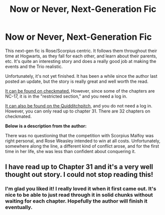 #+TITLE: Now or Never, Next-Generation Fic

* Now or Never, Next-Generation Fic
:PROPERTIES:
:Author: crayonbox
:Score: 7
:DateUnix: 1328318129.0
:DateShort: 2012-Feb-04
:END:
This next-gen fic is Rose/Scorpius centric. It follows them throughout their time at Hogwarts, as they fall for each other, and learn about their parents, etc. It's quite an interesting story and does a really good job at making the events and the Trio realistic.

Unfortunately, it's not yet finished. It has been a while since the author last posted an update, but the story is really great and well worth the read.

[[http://www.checkmated.com/story.php?story=9397][It can be found on checkmated.]] However, since some of the chapters are NC-17, it is in the "restricted section," and you need a log in.

[[http://www.thequidditchpitch.org/viewstory.php?sid=6610&textsize=0&chapter=1][It can also be found on the Quidditchpitch]], and you do not need a log in. However, you can only read up to chapter 31. There are 32 chapters on checkmated.

*Below is a description from the author:*

There was no questioning that the competition with Scorpius Malfoy was right personal, and Rose Weasley intended to win at all costs. Unfortunately, somewhere along the line, a different kind of conflict arose, and for the first time in her life, she was less than confident about conquering it.


** I have read up to Chapter 31 and it's a very well thought out story. I could not stop reading this!
:PROPERTIES:
:Author: Charlotte23
:Score: 2
:DateUnix: 1329870056.0
:DateShort: 2012-Feb-22
:END:

*** I'm glad you liked it! I really loved it when it first came out. It's nice to be able to just read through it in solid chunks without waiting for each chapter. Hopefully the author will finish it eventually.
:PROPERTIES:
:Author: crayonbox
:Score: 2
:DateUnix: 1329877357.0
:DateShort: 2012-Feb-22
:END:
